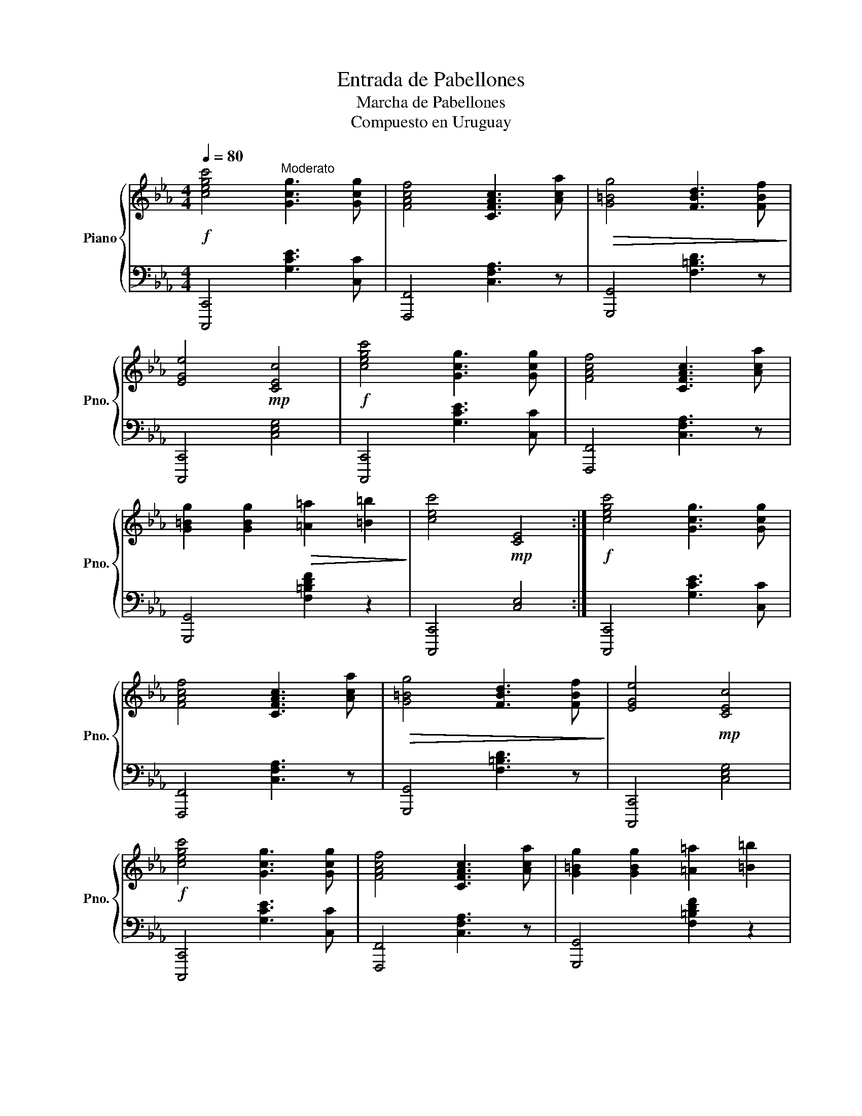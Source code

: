 X:1
T:Entrada de Pabellones
T:Marcha de Pabellones 
T:Compuesto en Uruguay
%%score { 1 | 2 }
L:1/8
Q:1/4=80
M:4/4
K:Eb
V:1 treble nm="Piano" snm="Pno."
V:2 bass 
V:1
!f! [cegc']4"^Moderato" [Gcg]3 [Gcg] | [FAcf]4 [CFAc]3 [Aca] |!>(! [G=Bg]4 [FBd]3 [FBf]!>)! | %3
 [EGe]4!mp! [CEc]4 |!f! [cegc']4 [Gcg]3 [Gcg] | [FAcf]4 [CFAc]3 [Aca] | %6
 [G=Bg]2 [GBg]2!>(! [=A=a]2 [=B=b]2!>)! | [cec']4!mp! [CE]4 :|!f! [cegc']4 [Gcg]3 [Gcg] | %9
 [FAcf]4 [CFAc]3 [Aca] |!>(! [G=Bg]4 [FBd]3 [FBf]!>)! | [EGe]4!mp! [CEc]4 | %12
!f! [cegc']4 [Gcg]3 [Gcg] | [FAcf]4 [CFAc]3 [Aca] | [G=Bg]2 [GBg]2 [=A=a]2 [=B=b]2 | %15
!>(! [cec']4 [Gcg]4!>)! |!p! !fermata![cegc']8 |] %17
V:2
 [C,,,C,,]4 [G,CE]3 [C,C] | [F,,,F,,]4 [C,F,A,]3 z | [G,,,G,,]4 [F,=B,D]3 z | %3
 [C,,,C,,]4 [C,E,G,]4 | [C,,,C,,]4 [G,CE]3 [C,C] | [F,,,F,,]4 [C,F,A,]3 z | %6
 [G,,,G,,]4 [F,=B,DF]2 z2 | [C,,,C,,]4 [C,E,]4 :| [C,,,C,,]4 [G,CE]3 [C,C] | %9
 [F,,,F,,]4 [C,F,A,]3 z | [G,,,G,,]4 [F,=B,D]3 z | [C,,,C,,]4 [C,E,G,]4 | %12
 [C,,,C,,]4 [G,CE]3 [C,C] | [F,,,F,,]4 [C,F,A,]3 z | [G,,,G,,]4 [F,=B,DF]2 z2 | %15
 [C,,C,]4 [G,,,G,,]4 | [C,,,C,,]8 |] %17

